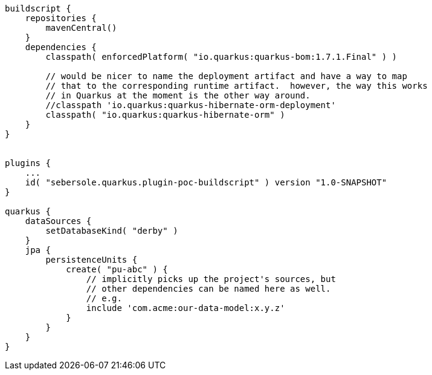 ```
buildscript {
    repositories {
        mavenCentral()
    }
    dependencies {
        classpath( enforcedPlatform( "io.quarkus:quarkus-bom:1.7.1.Final" ) )

        // would be nicer to name the deployment artifact and have a way to map
        // that to the corresponding runtime artifact.  however, the way this works
        // in Quarkus at the moment is the other way around.
        //classpath 'io.quarkus:quarkus-hibernate-orm-deployment'
        classpath( "io.quarkus:quarkus-hibernate-orm" )
    }
}


plugins {
    ...
    id( "sebersole.quarkus.plugin-poc-buildscript" ) version "1.0-SNAPSHOT"
}

quarkus {
    dataSources {
        setDatabaseKind( "derby" )
    }
    jpa {
        persistenceUnits {
            create( "pu-abc" ) {
                // implicitly picks up the project's sources, but
                // other dependencies can be named here as well.
                // e.g.
                include 'com.acme:our-data-model:x.y.z'
            }
        }
    }
}
```